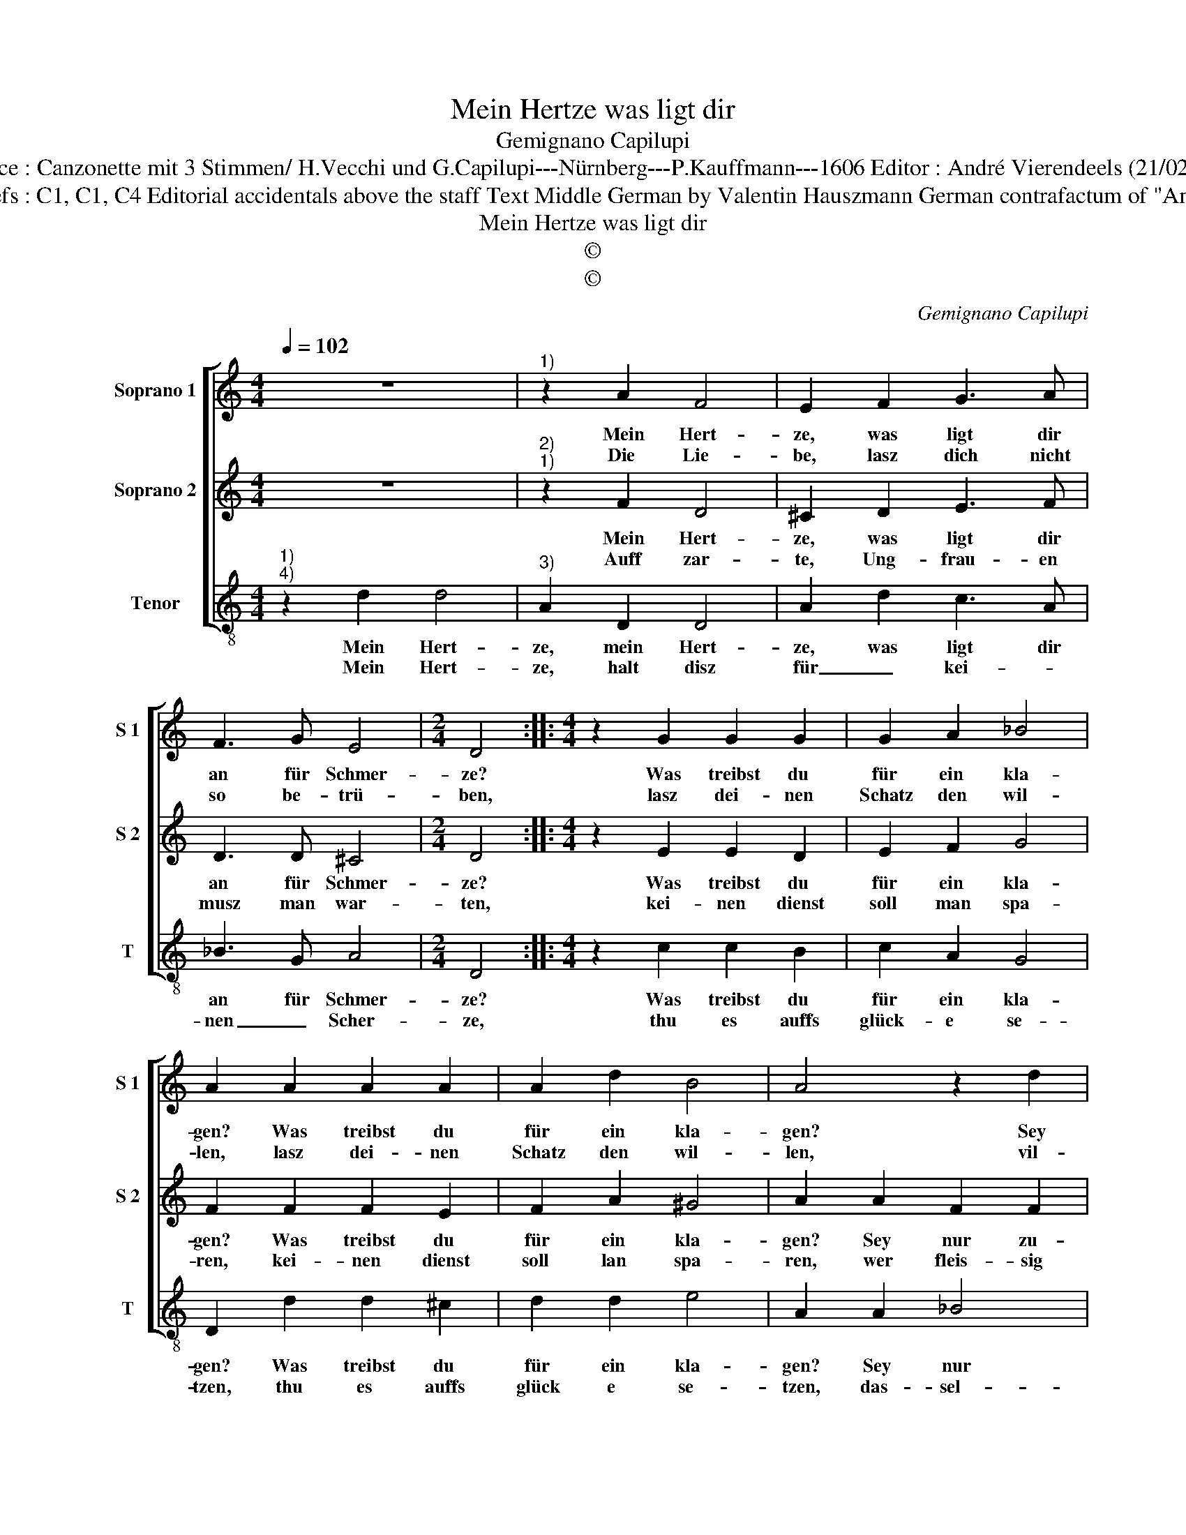 X:1
T:Mein Hertze was ligt dir
T:Gemignano Capilupi
T:Source : Canzonette mit 3 Stimmen/ H.Vecchi und G.Capilupi---Nürnberg---P.Kauffmann---1606 Editor : André Vierendeels (21/02/17).
T:Notes : Original clefs : C1, C1, C4 Editorial accidentals above the staff Text Middle German by Valentin Hauszmann German contrafactum of "Amanti correse" 1597 
T:Mein Hertze was ligt dir
T:©
T:©
C:Gemignano Capilupi
Z:©
%%score [ 1 2 3 ]
L:1/8
Q:1/4=102
M:4/4
K:C
V:1 treble nm="Soprano 1" snm="S 1"
V:2 treble nm="Soprano 2" snm="S 2"
V:3 treble-8 nm="Tenor" snm="T"
V:1
 z8 |"^1)" z2 A2 F4 | E2 F2 G3 A | F3 G E4 |[M:2/4] D4 ::[M:4/4] z2 G2 G2 G2 | G2 A2 _B4 | %7
w: |Mein Hert-|ze, was ligt dir|an für Schmer-|ze?|Was treibst du|für ein kla-|
w: |Die Lie-|be, lasz dich nicht|so be- trü-|ben,|lasz dei- nen|Schatz den wil-|
 A2 A2 A2 A2 | A2 d2 B4 | A4 z2 d2 | B2 B2 c3 B | A4 G4 | G2 G2 F3 E | D2 D2 ^C4 | D8 :| %15
w: gen? Was treibst du|für ein kla-|gen? Sey|nur zu- frie- *|* den,|thu nicht bald _|_ ver- za-|gen.|
w: len, lasz dei- nen|Schatz den wil-|len, vil-|leicht wirdt sie _|_ noch|dein be- ger _|_ er- fül-|len.|
V:2
 z8 |"^2)""^1)" z2 F2 D4 | ^C2 D2 E3 F | D3 D ^C4 |[M:2/4] D4 ::[M:4/4] z2 E2 E2 D2 | E2 F2 G4 | %7
w: |Mein Hert-|ze, was ligt dir|an für Schmer-|ze?|Was treibst du|für ein kla-|
w: |Auff zar-|te, Ung- frau- en|musz man war-|ten,|kei- nen dienst|soll man spa-|
 F2 F2 F2 E2 | F2 A2 ^G4 | A2 A2 F2 F2 | G3 F E4 | D2 d2 B2 B2 | c3 B A2 G2 | F2 F2 E4 | D8 :| %15
w: gen? Was treibst du|für ein kla-|gen? Sey nur zu-|frie- * *|den, sey nur zu-|frie- den, thu nicht|bald ver- za-|gen.|
w: ren, kei- nen dienst|soll lan spa-|ren, wer fleis- sig|dient _ _|wer fleis- sig dient,|dem _ wirdt heil|wi- der fah-|ren.|
V:3
"^1)""^4)" z2 d2 d4 |"^3)" A2 D2 D4 | A2 d2 c3 A | _B3 G A4 |[M:2/4] D4 ::[M:4/4] z2 c2 c2 B2 | %6
w: Mein Hert-|ze, mein Hert-|ze, was ligt dir|an für Schmer-|ze?|Was treibst du|
w: Mein Hert-|ze, halt disz|für _ kei- *|nen _ Scher-|ze,|thu es auffs|
 c2 A2 G4 | D2 d2 d2 ^c2 | d2 d2 e4 | A2 A2 _B4 | G4 A4 | ^F4 G4 | E4 F4- | F2 G2 A4 | D8 :| %15
w: für ein kla-|gen? Was treibst du|für ein kla-|gen? Sey nur|zu- frie-|den, thu|nicht bald|_ ver- za-|gen.|
w: glück- e se-|tzen, thu es auffs|glück e se-|tzen, das- sel-|big hilfft,|den Kü-|nen offt|_ zu le-|tzen.|

